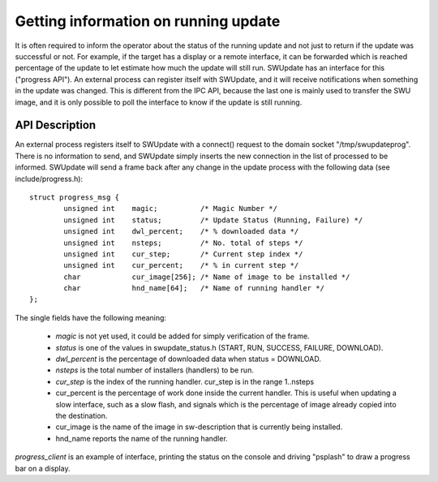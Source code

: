 Getting information on running update
=====================================

It is often required to inform the operator about the status of the running
update and not just to return if the update was successful or not.
For example, if the target has a display or a remote interface,
it can be forwarded which is reached percentage of the update
to let estimate how much the update will still run.
SWUpdate has an interface for this ("progress API"). An external
process can register itself with SWUpdate, and it will receive
notifications when something in the update was changed. This is
different from the IPC API, because the last one is mainly used to transfer
the SWU image, and it is only possible to poll the interface to know
if the update is still running.


API Description
---------------

An external process registers itself to SWUpdate with a connect()
request to the domain socket "/tmp/swupdateprog". There is no
information to send, and SWUpdate simply inserts the new connection
in the list of processed to be informed. SWUpdate will send a frame
back after any change in the update process with the following data
(see include/progress.h):

::

        struct progress_msg {
        	unsigned int	magic;		/* Magic Number */
        	unsigned int	status;		/* Update Status (Running, Failure) */
        	unsigned int	dwl_percent;	/* % downloaded data */
        	unsigned int	nsteps;		/* No. total of steps */
        	unsigned int	cur_step;	/* Current step index */
        	unsigned int	cur_percent;	/* % in current step */
        	char		cur_image[256];	/* Name of image to be installed */
        	char		hnd_name[64];	/* Name of running handler */
        };

The single fields have the following meaning:

        - *magic* is not yet used, it could be added for simply verification of the frame.
        - *status* is one of the values in swupdate_status.h (START, RUN, SUCCESS, FAILURE, DOWNLOAD).
        - *dwl_percent* is the percentage of downloaded data when status = DOWNLOAD.
        - *nsteps* is the total number of installers (handlers) to be run.
        - *cur_step* is the index of the running handler. cur_step is in the range 1..nsteps
        - cur_percent is the percentage of work done inside the current handler. This is useful
          when updating a slow interface, such as a slow flash, and signals which is the percentage
          of image already copied into the destination.
        - cur_image is the name of the image in sw-description that is currently being installed.
        - hnd_name reports the name of the running handler.


*progress_client* is an example of interface, printing the status on the console and driving
"psplash" to draw a progress bar on a display.

